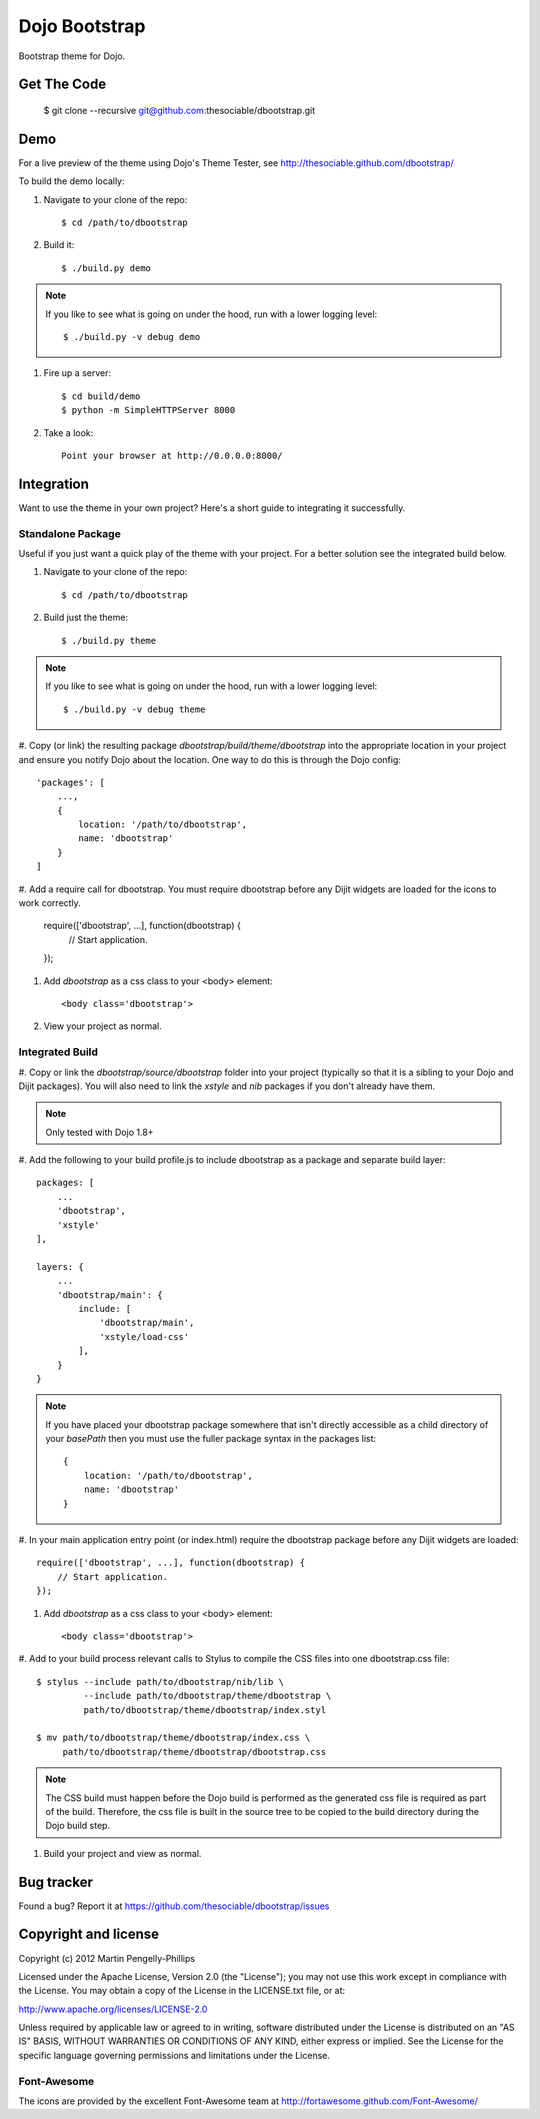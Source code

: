 ##############
Dojo Bootstrap
##############

Bootstrap theme for Dojo.

.. image:: https://raw.github.com/thesociable/dbootstrap/master/resource/preview.png

************
Get The Code
************

    $ git clone --recursive git@github.com:thesociable/dbootstrap.git

****
Demo
****

For a live preview of the theme using Dojo's Theme Tester, see
http://thesociable.github.com/dbootstrap/

To build the demo locally:

#. Navigate to your clone of the repo::

    $ cd /path/to/dbootstrap

#. Build it::

    $ ./build.py demo

.. note::

    If you like to see what is going on under the hood, run with a lower
    logging level::

        $ ./build.py -v debug demo

#. Fire up a server::

    $ cd build/demo
    $ python -m SimpleHTTPServer 8000

#. Take a look::

    Point your browser at http://0.0.0.0:8000/

***********
Integration
***********

Want to use the theme in your own project? Here's a short guide to integrating
it successfully.

Standalone Package
==================

Useful if you just want a quick play of the theme with your project. For a
better solution see the integrated build below.

#. Navigate to your clone of the repo::

    $ cd /path/to/dbootstrap

#. Build just the theme::

    $ ./build.py theme

.. note::

    If you like to see what is going on under the hood, run with a lower
    logging level::

        $ ./build.py -v debug theme

#. Copy (or link) the resulting package *dbootstrap/build/theme/dbootstrap*
into the appropriate location in your project and ensure you notify Dojo about
the location. One way to do this is through the Dojo config::

    'packages': [
        ...,
        {
            location: '/path/to/dbootstrap',
            name: 'dbootstrap'
        }
    ]

#. Add a require call for dbootstrap. You must require dbootstrap
before any Dijit widgets are loaded for the icons to work correctly.

    require(['dbootstrap', ...], function(dbootstrap) {
        // Start application.
    });

#. Add *dbootstrap* as a css class to your <body> element::

    <body class='dbootstrap'>

#. View your project as normal.

Integrated Build
================

#. Copy or link the *dbootstrap/source/dbootstrap* folder into your project
(typically so that it is a sibling to your Dojo and Dijit packages). You will
also need to link the *xstyle* and *nib* packages if you don't already have
them.

.. note::

    Only tested with Dojo 1.8+

#. Add the following to your build profile.js to include dbootstrap as a
package and separate build layer::

        packages: [
            ...
            'dbootstrap',
            'xstyle'
        ],

        layers: {
            ...
            'dbootstrap/main': {
                include: [
                    'dbootstrap/main',
                    'xstyle/load-css'
                ],
            }
        }

.. note::

    If you have placed your dbootstrap package somewhere that isn't directly
    accessible as a child directory of your *basePath* then you must use the
    fuller package syntax in the packages list::

        {
            location: '/path/to/dbootstrap',
            name: 'dbootstrap'
        }

#. In your main application entry point (or index.html) require the dbootstrap
package before any Dijit widgets are loaded::

    require(['dbootstrap', ...], function(dbootstrap) {
        // Start application.
    });

#. Add *dbootstrap* as a css class to your <body> element::

    <body class='dbootstrap'>

#. Add to your build process relevant calls to Stylus to compile the CSS files
into one dbootstrap.css file::

    $ stylus --include path/to/dbootstrap/nib/lib \
             --include path/to/dbootstrap/theme/dbootstrap \
             path/to/dbootstrap/theme/dbootstrap/index.styl

    $ mv path/to/dbootstrap/theme/dbootstrap/index.css \
         path/to/dbootstrap/theme/dbootstrap/dbootstrap.css

.. note::

    The CSS build must happen before the Dojo build is performed as the
    generated css file is required as part of the build. Therefore, the css
    file is built in the source tree to be copied to the build directory during
    the Dojo build step.

#. Build your project and view as normal.


***********
Bug tracker
***********

Found a bug? Report it at https://github.com/thesociable/dbootstrap/issues

*********************
Copyright and license
*********************

Copyright (c) 2012 Martin Pengelly-Phillips

Licensed under the Apache License, Version 2.0 (the "License"); you may not use
this work except in compliance with the License. You may obtain a copy of the
License in the LICENSE.txt file, or at:

http://www.apache.org/licenses/LICENSE-2.0

Unless required by applicable law or agreed to in writing, software distributed
under the License is distributed on an "AS IS" BASIS, WITHOUT WARRANTIES OR
CONDITIONS OF ANY KIND, either express or implied. See the License for the
specific language governing permissions and limitations under the License.

Font-Awesome
============

The icons are provided by the excellent Font-Awesome team at
http://fortawesome.github.com/Font-Awesome/

